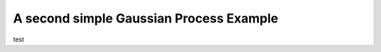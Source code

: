 ========================================
A second simple Gaussian Process Example
========================================

test
